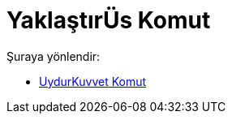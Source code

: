 = YaklaştırÜs Komut
:page-en: commands/FitPow
ifdef::env-github[:imagesdir: /tr/modules/ROOT/assets/images]

Şuraya yönlendir:

* xref:/commands/UydurKuvvet.adoc[UydurKuvvet Komut]
